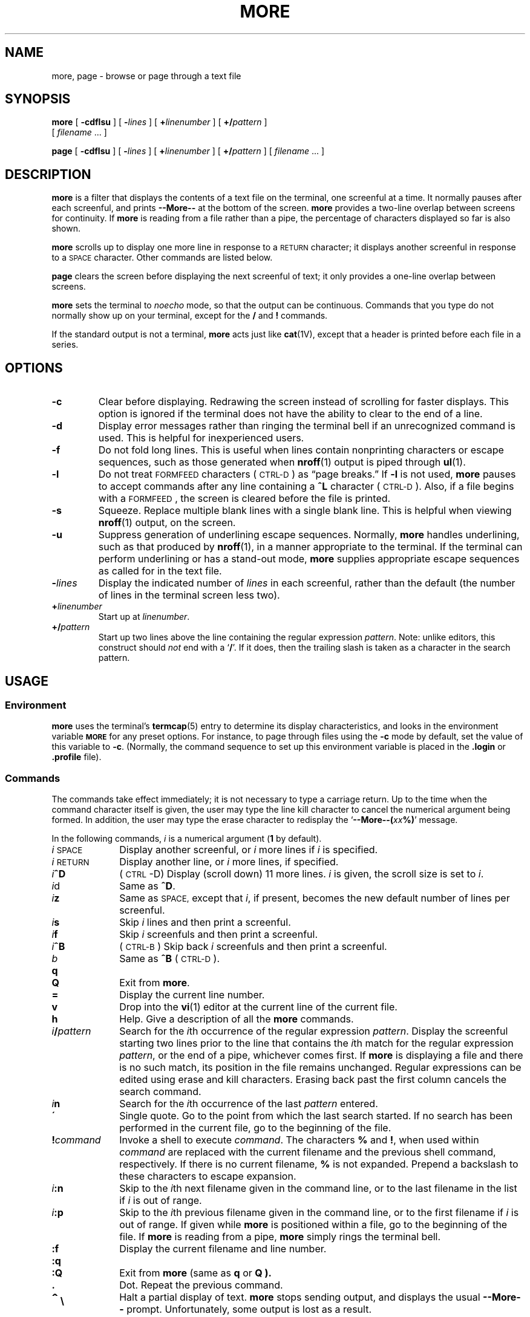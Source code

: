 .\" Copyright (c) 1980 Regents of the University of California.
.\" All rights reserved.  The Berkeley software License Agreement
.\" specifies the terms and conditions for redistribution.
.\"
.\" @(#)more.1 1.1 92/07/30 SMI; from UCB 4.3 BSD
.\"
.TH MORE 1 "9 September 1987"
.SH NAME
more, page \- browse or page through a text file
.SH SYNOPSIS
.B more
[
.B \-cdflsu
] [
.BI \- lines
] [
.B +\fIlinenumber\fP
] [
.B +/\fIpattern\fP
]
.if n .ti +0.5i
[
.I filename
\&.\|.\|. ]
.LP
.B page
[
.B \-cdflsu
] [
.BI \- lines
] [
.B +\fIlinenumber\fP
] [
.B +/\fIpattern\fP
] [
.I filename
\&.\|.\|. ]
.if n .ti +05i
.SH DESCRIPTION
.IX  "more command"  ""  "\fLmore\fP \(em browse text file"
.IX  "page command"  ""  "\fLpage\fP \(em browse text file"
.IX  "text file, browse through" \fLmore\fP
.IX  "text file, browse through" \fLpage\fP
.IX  file  "browse more"  ""  "browse through text\(em \fLmore\fP"
.IX  file  "browse page"  ""  "browse through text\(em \fLpage\fP"
.IX  display "file by screenfuls \(em \fLmore\fP"
.LP
.B more
is a filter that displays the contents of a text
file
on the terminal, one screenful at a time.  It normally pauses after
each screenful, and prints
.B --More--
at the bottom of the screen.
.B more
provides a two-line overlap between screens for continuity.
If
.B more
is reading from a file rather than a pipe, the percentage of
characters displayed so far is also shown.
.LP
.B more
scrolls up to display one more line in response to a
.SM RETURN
character; it displays another screenful in response to a
.SM SPACE
character.  Other commands are listed below.
.LP
.B page
clears the screen before displaying the next screenful of text;
it only provides a one-line overlap between screens.
.LP
.B more
sets the terminal
to
.I noecho
mode, so that the output can be continuous.
Commands that you type do not normally show up on your terminal,
except for the
.B /
and
.B !
commands.
.LP
If the standard output is not a terminal,
.B more
acts just like
.BR cat (1V),
except that a header is printed before each file in a series.
.SH OPTIONS
.TP
.B \-c
Clear before displaying.  Redrawing the screen instead of scrolling
for faster displays.  This option is ignored if
the terminal does not have the ability to clear to the end of a line.
.TP
.B \-d
Display error messages rather than ringing the terminal bell if
an unrecognized command is used.
This is helpful for inexperienced users.
.TP
.B \-f
Do not fold long lines.  This is useful when lines contain
nonprinting characters or escape sequences, such as those generated
when
.BR nroff (1)
output is piped through
.BR ul (1).
.TP
.B \-l
Do not treat
.SM FORMFEED
characters (\s-1CTRL-D\s0) as \*(lqpage breaks.\*(rq If
.B \-l
is not used,
.B more
pauses to accept commands after any line containing a
.BR ^L
character (\s-1CTRL-D\s0).  Also, if a file begins with a
.SM FORMFEED\s0,
the screen is cleared before the file is printed.
.TP
.B \-s
Squeeze.  Replace multiple blank lines with a single
blank line.  This is helpful when viewing
.BR nroff (1)
output, on the screen.
.TP
.B \-u
Suppress generation of underlining escape sequences.
Normally,
.B more
handles underlining, such as that produced
by
.BR nroff (1),
in a manner appropriate to the terminal.  If the terminal can
perform underlining or has a stand-out mode,
.B more
supplies appropriate escape sequences as called for in the
text file.
.TP
.BI \- lines
Display the indicated number of
.I lines
in each screenful, rather than the default (the number of lines
in the terminal screen less two).
.TP
.BI + linenumber\fP
Start up at
.IR linenumber .
.TP
.BI +/ pattern\fP
Start up two lines above the line containing the
regular expression
.IR pattern .
Note: unlike
editors, this construct should
.I not
end with a
.RB ` / '.
If it does, then the trailing slash is taken as a character in the
search pattern.
.br
.ne 8
.SH USAGE
.SS Environment
.LP
.B more
uses the terminal's
.BR termcap (5)
entry to determine its display characteristics, and
looks in the environment variable
.SB MORE
for any preset options.  For instance, to page through files using
the
.B \-c
mode by default, set the value of this variable to
.BR \-c .
(Normally, the command sequence to set up this
environment variable is placed in the
.B .login
or
.B .profile
file).
.SS Commands
.LP
The commands take effect immediately;  it is not necessary to
type a carriage return.
Up to the time when the command character itself is given,
the user may type the line kill character to cancel the numerical
argument being formed.
In addition, the user may type the erase character to redisplay the
.RB ` "--More--(\fIxx\fP%)" '
message.
.LP
In the following commands,
.I i
is a numerical argument
.RB ( 1
by default).
.TP 10
.IR i \s-1SPACE\s0
Display another screenful, or
.I i
more lines if
.I i
is specified.
.TP
.IR i \s-1RETURN\s0
Display another line, or
.I i
more lines, if specified.
.TP
.IB i ^D
(\s-1CTRL\s0\-D)
Display (scroll down) 11 more lines.
.I i
is given, the scroll size is set to
.IR i\| .
.TP
.IR i d
Same as
.BR ^D .
.TP
.IB i z
Same as
.SM SPACE,
except that
.IR i\| ,
if present, becomes the new default number
of lines per screenful.
.TP
.IB i s
Skip
.I i\|
lines and then print a screenful.
.TP
.IB i f
Skip
.I i
screenfuls and then print a screenful.
.TP
.IB i ^B
(\s-1CTRL-B\s0)
Skip back
.I i
screenfuls and then print a screenful.
.TP
.I b
Same as
.B ^B
(\s-1CTRL-D\s0).
.TP
.B q
.PD 0
.TP
.B Q
.PD
Exit from
.BR more .
.TP
.B =
Display the current line number.
.TP
.B v
Drop into the
.BR vi (1)
editor at the current line of the current
file.
.TP
.B h
Help.  Give a description of all the
.B more
commands.
.TP
.IB i / pattern
Search for the
.IR i\| th
occurrence of the regular expression
.IR pattern .
Display the screenful starting two lines prior to the line
that contains the
.IR i\| th
match for the regular expression
.IR pattern ,
or the end of a pipe, whichever comes first.  If
.B more
is displaying a file and there is no such match, its position
in the file remains unchanged.  Regular expressions can be
edited using erase and kill characters.
Erasing back past the first column cancels the search command.
.TP
.IB i n
Search for the
.IR i\| th
occurrence of the last
.I pattern
entered.
.TP
.B \'
Single quote.  Go to the point from which the last search started.
If no search has been performed in the current file,
go to the beginning of the file.
.TP
.BI ! command
Invoke a shell to execute
.IR command\| .
The characters
.B %
and
.BR ! ,
when used within
.I command
are replaced with the current filename
and the previous shell command,
respectively.
If there is no current filename,
.B %
is not expanded. Prepend a backslash to these characters to
escape expansion.
.TP
.IB i :n
Skip to the
.IR i\| th
next filename given in the command line,
or to the last filename in the list if
.I i
is out of range.
.TP
.IB i :p
Skip to the
.IR i\| th
previous filename given in the command line,
or to the first filename if
.I i
is out of range.
If given while
.B more
is positioned within a file, go to the
beginning of the file.
If
.B more
is reading from a pipe,
.B more
simply rings the terminal bell.
.br
.ne 2
.TP
.B :f
Display the current filename and line number.
.br
.ne 5
.TP
.B :q
.PD 0
.TP
.B :Q
.PD
Exit from
.B more
(same as
.B q
or
.B Q ).
.TP
.B \&.
Dot.  Repeat the previous command.
.TP
.B \s+3^\s0\|\e
Halt a partial display of text.
.B more
stops sending output, and displays the usual
.B --More--
prompt.  Unfortunately, some output is lost as a result.
.SH FILES
.PD 0
.TP 20
.B /etc/termcap
terminal data base
.TP
.B /usr/lib/more.help
help file
.PD
.SH "SEE ALSO"
.BR cat (1V),
.BR csh (1),
.BR man (1),
.BR script (1),
.BR sh (1),
.BR environ (5V),
.BR termcap (5)
.SH BUGS
Skipping backwards is too slow on large files.
